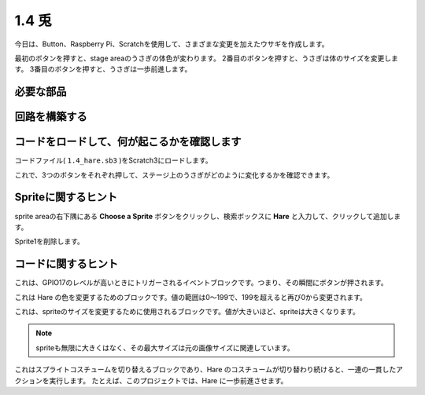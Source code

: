 1.4 兎
==============

今日は、Button、Raspberry Pi、Scratchを使用して、さまざまな変更を加えたウサギを作成します。

最初のボタンを押すと、stage areaのうさぎの体色が変わります。 2番目のボタンを押すと、うさぎは体のサイズを変更します。 3番目のボタンを押すと、うさぎは一歩前進します。

.. image:: media/1.4_header.png

必要な部品
----------------------------

.. image:: media/1.4_list.png

回路を構築する
---------------------

.. image:: media/1.4_scratch_button.png

コードをロードして、何が起こるかを確認します
--------------------------------------------


コードファイル( ``1.4_hare.sb3`` )をScratch3にロードします。

これで、3つのボタンをそれぞれ押して、ステージ上のうさぎがどのように変化するかを確認できます。

Spriteに関するヒント
--------------------


sprite areaの右下隅にある **Choose a Sprite** ボタンをクリックし、検索ボックスに **Hare** と入力して、クリックして追加します。

.. image:: media/1.4_button1.png

Sprite1を削除します。

.. image:: media/1.4_button2.png


コードに関するヒント
--------------------


.. image:: media/1.4_button3.png
  :width: 400

これは、GPIO17のレベルが高いときにトリガーされるイベントブロックです。つまり、その瞬間にボタンが押されます。

.. image:: media/1.4_button4.png
  :width: 400

これは Hare の色を変更するためのブロックです。値の範囲は0〜199で、199を超えると再び0から変更されます。

.. image:: media/1.4_button5.png
  :width: 250

これは、spriteのサイズを変更するために使用されるブロックです。値が大きいほど、spriteは大きくなります。

.. note::
  spriteも無限に大きくはなく、その最大サイズは元の画像サイズに関連しています。

.. image:: media/1.4_button6.png
  :width: 200

これはスプライトコスチュームを切り替えるブロックであり、Hare のコスチュームが切り替わり続けると、一連の一貫したアクションを実行します。 たとえば、このプロジェクトでは、Hare に一歩前進させます。